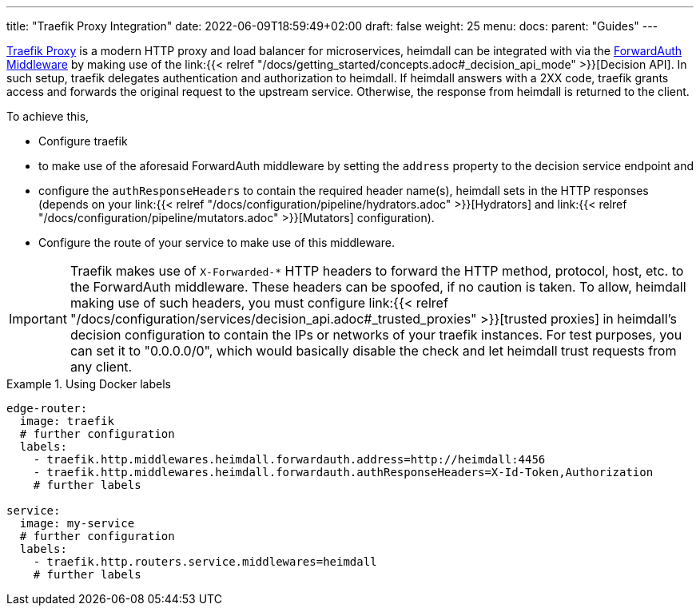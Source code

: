 ---
title: "Traefik Proxy Integration"
date: 2022-06-09T18:59:49+02:00
draft: false
weight: 25
menu:
  docs:
    parent: "Guides"
---

https://doc.traefik.io/traefik/[Traefik Proxy] is a modern HTTP proxy and load balancer for microservices, heimdall can be integrated with via the https://doc.traefik.io/traefik/middlewares/http/forwardauth/[ForwardAuth Middleware] by making use of the link:{{< relref "/docs/getting_started/concepts.adoc#_decision_api_mode" >}}[Decision API]. In such setup, traefik delegates authentication and authorization to heimdall. If heimdall answers with a 2XX code, traefik grants access and forwards the original request to the upstream service. Otherwise, the response  from heimdall is returned to the client.

To achieve this,

* Configure traefik
  * to make use of the aforesaid ForwardAuth middleware by setting the `address` property to the decision service endpoint and
  * configure the `authResponseHeaders` to contain the required header name(s), heimdall sets in the HTTP responses (depends on your link:{{< relref "/docs/configuration/pipeline/hydrators.adoc" >}}[Hydrators] and link:{{< relref "/docs/configuration/pipeline/mutators.adoc" >}}[Mutators] configuration).
* Configure the route of your service to make use of this middleware.

[IMPORTANT]
====
Traefik makes use of `X-Forwarded-*` HTTP headers to forward the HTTP method, protocol, host, etc. to the ForwardAuth middleware. These headers can be spoofed, if no caution is taken. To allow, heimdall making use of such headers, you must configure link:{{< relref "/docs/configuration/services/decision_api.adoc#_trusted_proxies" >}}[trusted proxies] in heimdall's decision configuration to contain the IPs or networks of your traefik instances. For test purposes, you can set it to "0.0.0.0/0", which would basically disable the check and let heimdall trust requests from any client.
====

.Using Docker labels
====

[source, yaml]
----
edge-router:
  image: traefik
  # further configuration
  labels:
    - traefik.http.middlewares.heimdall.forwardauth.address=http://heimdall:4456
    - traefik.http.middlewares.heimdall.forwardauth.authResponseHeaders=X-Id-Token,Authorization
    # further labels

service:
  image: my-service
  # further configuration
  labels:
    - traefik.http.routers.service.middlewares=heimdall
    # further labels
----

====
